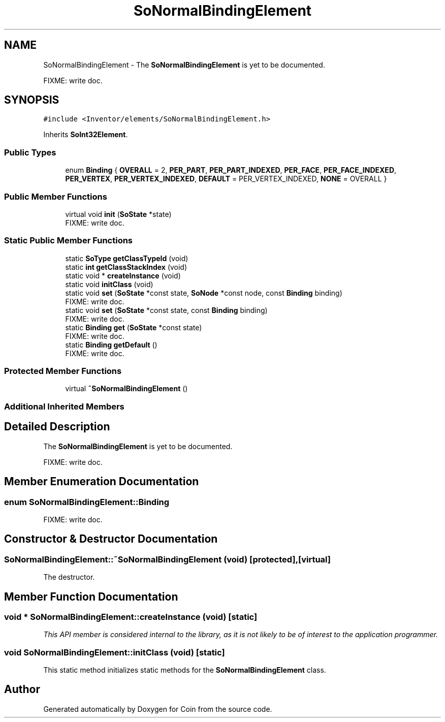 .TH "SoNormalBindingElement" 3 "Sun May 28 2017" "Version 4.0.0a" "Coin" \" -*- nroff -*-
.ad l
.nh
.SH NAME
SoNormalBindingElement \- The \fBSoNormalBindingElement\fP is yet to be documented\&.
.PP
FIXME: write doc\&.  

.SH SYNOPSIS
.br
.PP
.PP
\fC#include <Inventor/elements/SoNormalBindingElement\&.h>\fP
.PP
Inherits \fBSoInt32Element\fP\&.
.SS "Public Types"

.in +1c
.ti -1c
.RI "enum \fBBinding\fP { \fBOVERALL\fP = 2, \fBPER_PART\fP, \fBPER_PART_INDEXED\fP, \fBPER_FACE\fP, \fBPER_FACE_INDEXED\fP, \fBPER_VERTEX\fP, \fBPER_VERTEX_INDEXED\fP, \fBDEFAULT\fP = PER_VERTEX_INDEXED, \fBNONE\fP = OVERALL }"
.br
.in -1c
.SS "Public Member Functions"

.in +1c
.ti -1c
.RI "virtual void \fBinit\fP (\fBSoState\fP *state)"
.br
.RI "FIXME: write doc\&. "
.in -1c
.SS "Static Public Member Functions"

.in +1c
.ti -1c
.RI "static \fBSoType\fP \fBgetClassTypeId\fP (void)"
.br
.ti -1c
.RI "static \fBint\fP \fBgetClassStackIndex\fP (void)"
.br
.ti -1c
.RI "static void * \fBcreateInstance\fP (void)"
.br
.ti -1c
.RI "static void \fBinitClass\fP (void)"
.br
.ti -1c
.RI "static void \fBset\fP (\fBSoState\fP *const state, \fBSoNode\fP *const node, const \fBBinding\fP binding)"
.br
.RI "FIXME: write doc\&. "
.ti -1c
.RI "static void \fBset\fP (\fBSoState\fP *const state, const \fBBinding\fP binding)"
.br
.RI "FIXME: write doc\&. "
.ti -1c
.RI "static \fBBinding\fP \fBget\fP (\fBSoState\fP *const state)"
.br
.RI "FIXME: write doc\&. "
.ti -1c
.RI "static \fBBinding\fP \fBgetDefault\fP ()"
.br
.RI "FIXME: write doc\&. "
.in -1c
.SS "Protected Member Functions"

.in +1c
.ti -1c
.RI "virtual \fB~SoNormalBindingElement\fP ()"
.br
.in -1c
.SS "Additional Inherited Members"
.SH "Detailed Description"
.PP 
The \fBSoNormalBindingElement\fP is yet to be documented\&.
.PP
FIXME: write doc\&. 
.SH "Member Enumeration Documentation"
.PP 
.SS "enum \fBSoNormalBindingElement::Binding\fP"
FIXME: write doc\&. 
.SH "Constructor & Destructor Documentation"
.PP 
.SS "SoNormalBindingElement::~SoNormalBindingElement (void)\fC [protected]\fP, \fC [virtual]\fP"
The destructor\&. 
.SH "Member Function Documentation"
.PP 
.SS "void * SoNormalBindingElement::createInstance (void)\fC [static]\fP"
\fIThis API member is considered internal to the library, as it is not likely to be of interest to the application programmer\&.\fP 
.SS "void SoNormalBindingElement::initClass (void)\fC [static]\fP"
This static method initializes static methods for the \fBSoNormalBindingElement\fP class\&. 

.SH "Author"
.PP 
Generated automatically by Doxygen for Coin from the source code\&.
